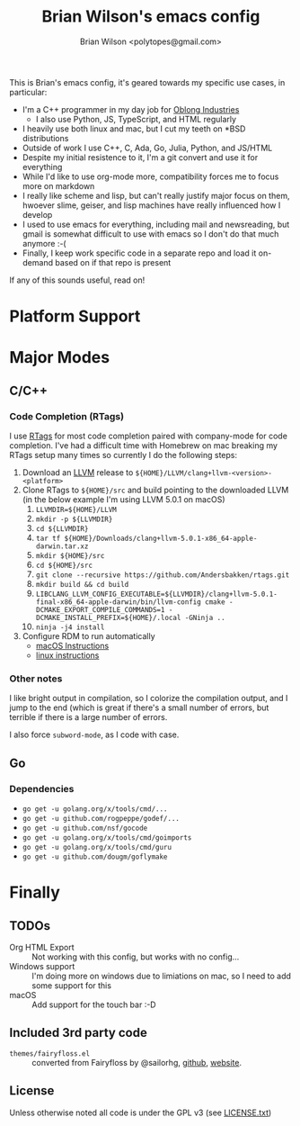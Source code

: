 #+TITLE: Brian Wilson's emacs config
#+AUTHOR: Brian Wilson <polytopes@gmail.com>

This is Brian's emacs config, it's geared towards my specific use cases, in
particular:


- I'm a C++ programmer in my day job for [[https://www.oblong.com/][Oblong Industries]]
  - I also use Python, JS, TypeScript, and HTML regularly
- I heavily use both linux and mac, but I cut my teeth on *BSD distributions
- Outside of work I use C++, C, Ada, Go, Julia, Python, and JS/HTML
- Despite my initial resistence to it, I'm a git convert and use it for
  everything
- While I'd like to use org-mode more, compatibility forces me to focus more
  on markdown
- I really like scheme and lisp, but can't really justify major focus on them,
  hwoever slime, geiser, and lisp machines have really influenced how I develop
- I used to use emacs for everything, including mail and newsreading, but
  gmail is somewhat difficult to use with emacs so I don't do that much
  anymore :-(
- Finally, I keep work specific code in a separate repo and load it on-demand
  based on if that repo is present

If any of this sounds useful, read on!


* Platform Support

* Major Modes

** C/C++

*** Code Completion (RTags)

I use [[https://github.com/Andersbakken/rtags][RTags]] for most code completion paired with company-mode for code
completion.  I've had a difficult time with Homebrew on mac breaking my RTags
setup many times so currently I do the following steps:

1. Download an [[https://llvm.org/][LLVM]] release to ~${HOME}/LLVM/clang+llvm-<version>-<platform>~
2. Clone RTags to ~${HOME}/src~ and build pointing to the downloaded LLVM (in
   the below example I'm using LLVM 5.0.1 on macOS)
   1. ~LLVMDIR=${HOME}/LLVM~
   2. ~mkdir -p ${LLVMDIR}~
   3. ~cd ${LLVMDIR}~
   4. ~tar tf ${HOME}/Downloads/clang+llvm-5.0.1-x86_64-apple-darwin.tar.xz~
   5. ~mkdir ${HOME}/src~
   6. ~cd ${HOME}/src~
   7. ~git clone --recursive https://github.com/Andersbakken/rtags.git~
   8. ~mkdir build && cd build~
   9. ~LIBCLANG_LLVM_CONFIG_EXECUTABLE=${LLVMDIR}/clang+llvm-5.0.1-final-x86_64-apple-darwin/bin/llvm-config cmake -DCMAKE_EXPORT_COMPILE_COMMANDS=1 -DCMAKE_INSTALL_PREFIX=${HOME}/.local -GNinja ..~
   10. ~ninja -j4 install~
3. Configure RDM to run automatically
   - [[file:~/src/rtags/README.org::*Integration%20with%20%3Dlaunchd%3D%20/(Mac%20OS%20X)/][macOS Instructions]]
   - [[file:~/src/rtags/README.org::*Integration%20with%20%3Dsystemd%3D%20/(GNU%20Linux)/][linux instructions]]

*** Other notes

I like bright output in compilation, so I colorize the compilation output, and
I jump to the end (which is great if there's a small number of errors, but
terrible if there is a large number of errors.

I also force ~subword-mode~, as I code with case.


** Go

*** Dependencies

- ~go get -u golang.org/x/tools/cmd/...~
- ~go get -u github.com/rogpeppe/godef/...~
- ~go get -u github.com/nsf/gocode~
- ~go get -u golang.org/x/tools/cmd/goimports~
- ~go get -u golang.org/x/tools/cmd/guru~
- ~go get -u github.com/dougm/goflymake~

* Finally

** TODOs

- Org HTML Export :: Not working with this config, but works with no config...
- Windows support :: I'm doing more on windows due to limiations on mac, so I
     need to add some support for this
- macOS :: Add support for the touch bar :-D

** Included 3rd party code

- ~themes/fairyfloss.el~ :: converted from Fairyfloss by @sailorhg, [[https://github.com/sailorhg/fairyfloss][github]], [[http://sailorhg.github.io/fairyfloss/][website]].

** License

Unless otherwise noted all code is under the GPL v3 (see [[file:LICENSE.txt][LICENSE.txt]])
